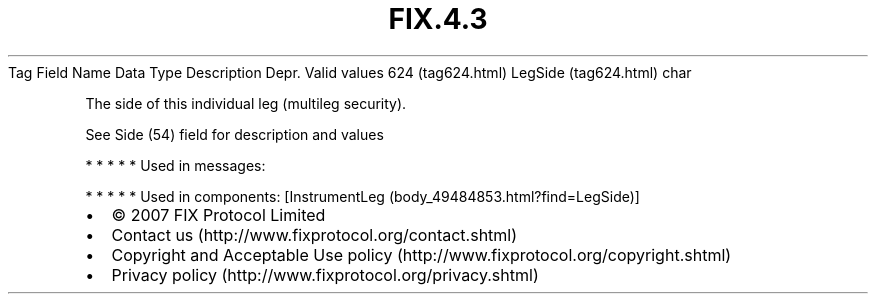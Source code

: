 .TH FIX.4.3 "" "" "Tag #624"
Tag
Field Name
Data Type
Description
Depr.
Valid values
624 (tag624.html)
LegSide (tag624.html)
char
.PP
The side of this individual leg (multileg security).
.PP
See Side (54) field for description and values
.PP
   *   *   *   *   *
Used in messages:
.PP
   *   *   *   *   *
Used in components:
[InstrumentLeg (body_49484853.html?find=LegSide)]

.PD 0
.P
.PD

.PP
.PP
.IP \[bu] 2
© 2007 FIX Protocol Limited
.IP \[bu] 2
Contact us (http://www.fixprotocol.org/contact.shtml)
.IP \[bu] 2
Copyright and Acceptable Use policy (http://www.fixprotocol.org/copyright.shtml)
.IP \[bu] 2
Privacy policy (http://www.fixprotocol.org/privacy.shtml)
